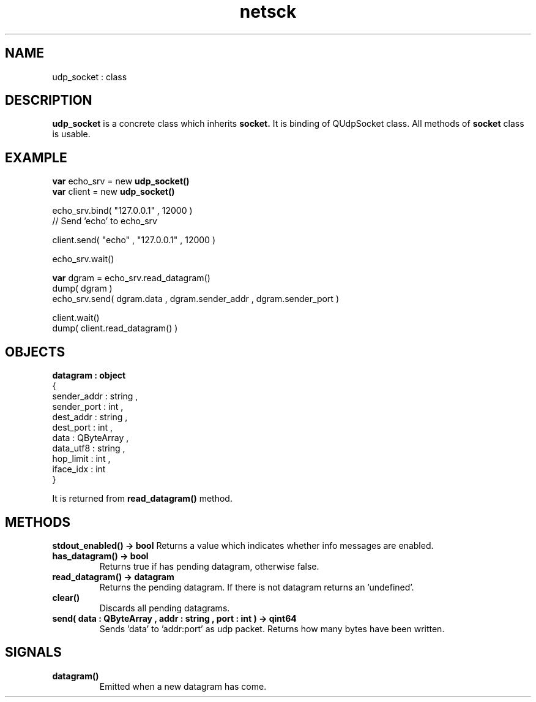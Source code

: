 .TH netsck 7 2021-12-23 "API" "Javascript API Manual"

.SH NAME
udp_socket : class

.SH DESCRIPTION
.BR udp_socket
is a concrete class which inherits
.BR socket.
It is binding of QUdpSocket class.
All methods of
.BR socket
class is usable.

.SH EXAMPLE
.B var
echo_srv = new
.B udp_socket()
.br
.B var
client   = new
.B udp_socket()
.PP
echo_srv.bind( "127.0.0.1" , 12000 )
.br
// Send 'echo' to echo_srv
.PP
client.send( "echo" , "127.0.0.1" , 12000 )
.PP
echo_srv.wait()
.PP
.B var
dgram = echo_srv.read_datagram()
.br
dump( dgram )
.br
echo_srv.send( dgram.data , dgram.sender_addr , dgram.sender_port )
.PP
client.wait()
.br
dump( client.read_datagram() )

.SH OBJECTS
.B datagram : object
.br   
{
    sender_addr : string ,
    sender_port : int ,
    dest_addr   : string ,
    dest_port   : int ,
    data        : QByteArray ,
    data_utf8   : string ,
    hop_limit   : int ,
    iface_idx   : int
.br
}

It is returned from
.BR read_datagram()
method.

.SH METHODS
.B stdout_enabled() -> bool
Returns a value which indicates whether info messages are enabled.

.TP
.B has_datagram() -> bool
Returns true if has pending datagram, otherwise false.

.TP
.B read_datagram() -> datagram
Returns the pending datagram. If there is not datagram returns an 'undefined'.

.TP
.B clear()
Discards all pending datagrams.

.TP
.B send( data : QByteArray , addr : string , port : int ) -> qint64
Sends 'data' to 'addr:port' as udp packet.
Returns how many bytes have been written.

.SH SIGNALS

.TP
.B datagram()
Emitted when a new datagram has come.